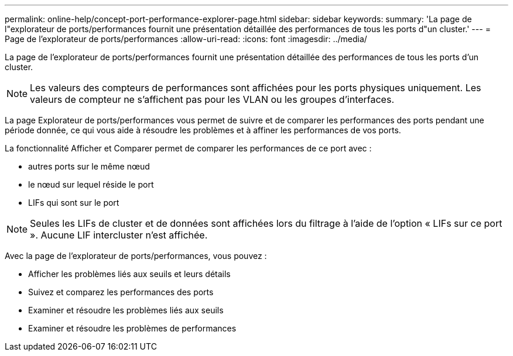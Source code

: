 ---
permalink: online-help/concept-port-performance-explorer-page.html 
sidebar: sidebar 
keywords:  
summary: 'La page de l"explorateur de ports/performances fournit une présentation détaillée des performances de tous les ports d"un cluster.' 
---
= Page de l'explorateur de ports/performances
:allow-uri-read: 
:icons: font
:imagesdir: ../media/


[role="lead"]
La page de l'explorateur de ports/performances fournit une présentation détaillée des performances de tous les ports d'un cluster.

[NOTE]
====
Les valeurs des compteurs de performances sont affichées pour les ports physiques uniquement. Les valeurs de compteur ne s'affichent pas pour les VLAN ou les groupes d'interfaces.

====
La page Explorateur de ports/performances vous permet de suivre et de comparer les performances des ports pendant une période donnée, ce qui vous aide à résoudre les problèmes et à affiner les performances de vos ports.

La fonctionnalité Afficher et Comparer permet de comparer les performances de ce port avec :

* autres ports sur le même nœud
* le nœud sur lequel réside le port
* LIFs qui sont sur le port


[NOTE]
====
Seules les LIFs de cluster et de données sont affichées lors du filtrage à l'aide de l'option « LIFs sur ce port ». Aucune LIF intercluster n'est affichée.

====
Avec la page de l'explorateur de ports/performances, vous pouvez :

* Afficher les problèmes liés aux seuils et leurs détails
* Suivez et comparez les performances des ports
* Examiner et résoudre les problèmes liés aux seuils
* Examiner et résoudre les problèmes de performances

